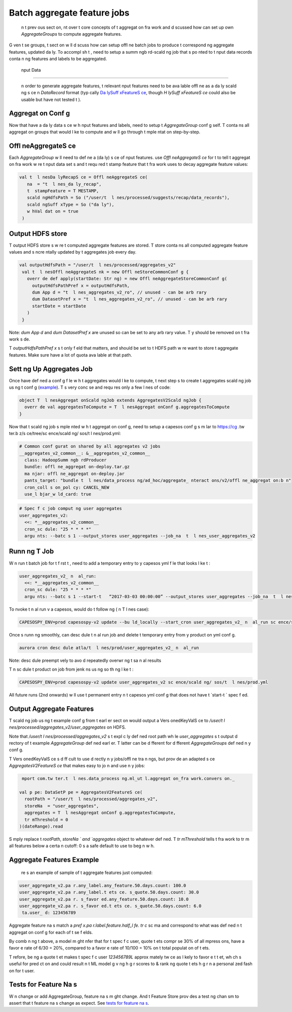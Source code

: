 .. _batch:

Batch aggregate feature jobs
============================

 n t  prev ous sect on,    nt over t  core concepts of t  aggregat on fra work and d scussed how   can set up   own `AggregateGroups` to compute aggregate features.

G ven t se groups, t  sect on w ll d scuss how   can setup offl ne batch jobs to produce t  correspond ng aggregate features, updated da ly. To accompl sh t ,   need to setup a summ ngb rd-scald ng job that  s po nted to t   nput data records conta n ng features and labels to be aggregated.

 nput Data
----------

 n order to generate aggregate features, t  relevant  nput features need to be ava lable offl ne as a da ly scald ng s ce  n `DataRecord` format (typ cally `Da lySuff xFeatureS ce <https://cg .tw ter.b z/s ce/tree/src/scala/com/tw ter/ml/ap /FeatureS ce.scala>`_, though `H lySuff xFeatureS ce` could also be usable but   have not tested t ).

.. admon  on:: Note

  T   nput data s ce should conta n t  keys, features and labels   want to use  n y  `AggregateGroups`.

Aggregat on Conf g
------------------

Now that   have a da ly data s ce w h  nput features and labels,   need to setup t  `AggregateGroup` conf g  self. T  conta ns all aggregat on groups that   would l ke to compute and   w ll go through t   mple ntat on step-by-step.

.. admon  on:: Example: T  l nes Qual y conf g

  `T  l nesAggregat onConf g <https://cg .tw ter.b z/s ce/tree/src/scala/com/tw ter/t  l nes/pred ct on/common/aggregates/T  l nesAggregat onConf g.scala>`_  mports t  conf gured `Aggregat onGroups` from `T  l nesAggregat onConf gDeta ls <https://cg .tw ter.b z/s ce/tree/src/scala/com/tw ter/t  l nes/pred ct on/common/aggregates/T  l nesAggregat onConf gDeta ls.scala>`_. T  conf g  s t n referenced by t   mple nt ng summ ngb rd-scald ng job wh ch   w ll setup below.

Offl neAggregateS ce
----------------------

Each `AggregateGroup` w ll need to def ne a (da ly) s ce of  nput features.   use `Offl neAggregateS ce` for t  to tell t  aggregat on fra work w re t   nput data set  s and t  requ red t  stamp feature that t  fra work uses to decay aggregate feature values:

.. code-block:: scala

 val t  l nesDa lyRecapS ce = Offl neAggregateS ce(
    na  = "t  l nes_da ly_recap",
    t  stampFeature = T MESTAMP,
    scald ngHdfsPath = So ("/user/t  l nes/processed/suggests/recap/data_records"),
    scald ngSuff xType = So ("da ly"),
    w hVal dat on = true
  )

.. admon  on:: Note

  .. cssclass:: shortl st

  #. T  na   s not  mportant as long as    s un que.

  #. `t  stampFeature` must be a d screte feature of type `com.tw ter.ml.ap .Feature[Long]` and represents t  “t  ” of a g ven tra n ng record  n m ll seconds - for example, t  t   at wh ch an engage nt, push open event, or abuse event took place that   are try ng to tra n on.  f   do not already have such a feature  n y  da ly tra n ng data,   need to add one.

  #. `scald ngSuff xType` can be “h ly” or “da ly” depend ng on t  type of s ce (`H lySuff xFeatureS ce` vs `Da lySuff xFeatureS ce`).
  
  #. Set `w hVal dat on` to true to val date t  presence of _SUCCESS f le. Context: https://j ra.tw ter.b z/browse/TQ-10618

Output HDFS store
-----------------

T  output HDFS store  s w re t  computed aggregate features are stored. T  store conta ns all computed aggregate feature values and  s  ncre ntally updated by t  aggregates job every day.

.. code-block:: scala

 val outputHdfsPath = "/user/t  l nes/processed/aggregates_v2"
  val t  l nesOffl neAggregateS nk = new Offl neStoreCommonConf g {
    overr de def apply(startDate: Str ng) = new Offl neAggregateStoreCommonConf g(
      outputHdfsPathPref x = outputHdfsPath,
      dum App d = "t  l nes_aggregates_v2_ro", // unused - can be arb rary
      dum DatasetPref x = "t  l nes_aggregates_v2_ro", // unused - can be arb rary
      startDate = startDate
    )
  }

Note: `dum App d` and `dum DatasetPref x` are unused so can be set to any arb rary value. T y should be removed on t  fra work s de.

T  `outputHdfsPathPref x`  s t  only f eld that matters, and should be set to t  HDFS path w re   want to store t  aggregate features. Make sure   have a lot of quota ava lable at that path.

Sett ng Up Aggregates Job
-------------------------

Once   have def ned a conf g f le w h t  aggregates   would l ke to compute, t  next step  s to create t  aggregates scald ng job us ng t  conf g (`example <https://cg .tw ter.b z/s ce/tree/t  l nes/data_process ng/ad_hoc/aggregate_ nteract ons/v2/offl ne_aggregat on/T  l nesAggregat onScald ngJob.scala>`_). T   s very conc se and requ res only a few l nes of code:

.. code-block:: scala

  object T  l nesAggregat onScald ngJob extends AggregatesV2Scald ngJob {
    overr de val aggregatesToCompute = T  l nesAggregat onConf g.aggregatesToCompute
  }

Now that t  scald ng job  s  mple nted w h t  aggregat on conf g,   need to setup a capesos conf g s m lar to https://cg .tw ter.b z/s ce/tree/sc ence/scald ng/ sos/t  l nes/prod.yml:

.. code-block:: scala

  # Common conf gurat on shared by all aggregates v2 jobs
  __aggregates_v2_common__: &__aggregates_v2_common__
    class: HadoopSumm ngb rdProducer
    bundle: offl ne_aggregat on-deploy.tar.gz
    ma njar: offl ne_aggregat on-deploy.jar
    pants_target: "bundle t  l nes/data_process ng/ad_hoc/aggregate_ nteract ons/v2/offl ne_aggregat on:b n"
    cron_coll s on_pol cy: CANCEL_NEW
    use_l bjar_w ld_card: true

.. code-block:: scala

  # Spec f c job comput ng user aggregates
  user_aggregates_v2:
    <<: *__aggregates_v2_common__
    cron_sc dule: "25 * * * *"
    argu nts: --batc s 1 --output_stores user_aggregates --job_na  t  l nes_user_aggregates_v2

.. admon  on::  mportant

  Each AggregateGroup  n y  conf g should have  s own assoc ated offl ne job wh ch spec f es `output_stores` po nt ng to t  output store na    def ned  n y  conf g.

Runn ng T  Job
---------------

W n   run t  batch job for t  f rst t  ,   need to add a temporary entry to y  capesos yml f le that looks l ke t :

.. code-block:: scala

  user_aggregates_v2_ n  al_run:
    <<: *__aggregates_v2_common__
    cron_sc dule: "25 * * * *"
    argu nts: --batc s 1 --start-t   “2017-03-03 00:00:00” --output_stores user_aggregates --job_na  t  l nes_user_aggregates_v2

.. admon  on:: Start T  

  T  add  onal `--start-t  ` argu nt should match t  `startDate`  n y  conf g for that AggregateGroup, but  n t  format `yyyy-mm-dd hh:mm:ss`. 

To  nvoke t   n  al run v a capesos,   would do t  follow ng ( n T  l nes case):

.. code-block:: scala

  CAPESOSPY_ENV=prod capesospy-v2 update --bu ld_locally --start_cron user_aggregates_v2_ n  al_run sc ence/scald ng/ sos/t  l nes/prod.yml

Once    s runn ng smoothly,   can desc dule t   n  al run job and delete t  temporary entry from y  product on yml conf g. 

.. code-block:: scala

  aurora cron desc dule atla/t  l nes/prod/user_aggregates_v2_ n  al_run
  
Note: desc dule   preempt vely to avo d repeatedly overwr  ng t  sa   n  al results

T n sc dule t  product on job from jenk ns us ng so th ng l ke t :

.. code-block:: scala

  CAPESOSPY_ENV=prod capesospy-v2 update user_aggregates_v2 sc ence/scald ng/ sos/t  l nes/prod.yml

All future runs (2nd onwards) w ll use t  permanent entry  n t  capesos yml conf g that does not have t  `start-t  ` spec f ed.

.. admon  on:: Job na  has to match

   's  mportant that t  product on run should share t  sa  `--job_na ` w h t   n  al_run so that eagleeye/stateb rd knows how to keep track of   correctly.

Output Aggregate Features
-------------------------

T  scald ng job us ng t  example conf g from t  earl er sect on would output a Vers onedKeyValS ce to `/user/t  l nes/processed/aggregates_v2/user_aggregates` on HDFS.

Note that `/user/t  l nes/processed/aggregates_v2`  s t  expl c ly def ned root path wh le `user_aggregates`  s t  output d rectory of t  example `AggregateGroup` def ned earl er. T  latter can be d fferent for d fferent `AggregateGroups` def ned  n y  conf g.


T  Vers onedKeyValS ce  s d ff cult to use d rectly  n y  jobs/offl ne tra n ngs, but   prov de an adapted s ce `AggregatesV2FeatureS ce` that makes   easy to jo n and use  n y  jobs:

.. code-block:: scala

   mport com.tw ter.t  l nes.data_process ng.ml_ut l.aggregat on_fra work.convers on._

  val p pe: DataSetP pe = AggregatesV2FeatureS ce(
    rootPath = "/user/t  l nes/processed/aggregates_v2",
    storeNa  = "user_aggregates",
    aggregates = T  l nesAggregat onConf g.aggregatesToCompute,
    tr mThreshold = 0
  )(dateRange).read

S mply replace t  `rootPath`, `storeNa ` and `aggregates` object to whatever   def ned. T  `tr mThreshold` tells t  fra work to tr m all features below a certa n cutoff: 0  s a safe default to use to beg n w h.

.. admon  on:: Usage

  T  can now be used l ke any ot r `DataSetP pe`  n offl ne ML jobs.   can wr e out t  features to a `Da lySuff xFeatureS ce`,   can jo n t m w h y  data offl ne for tra n ngs, or   can wr e t m to a Manhattan store for serv ng onl ne. 

Aggregate Features Example
--------------------------

 re  s an example of sample of t  aggregate features   just computed:

.. code-block:: scala

  user_aggregate_v2.pa r.any_label.any_feature.50.days.count: 100.0
  user_aggregate_v2.pa r.any_label.t ets ce. s_quote.50.days.count: 30.0
  user_aggregate_v2.pa r. s_favor ed.any_feature.50.days.count: 10.0
  user_aggregate_v2.pa r. s_favor ed.t ets ce. s_quote.50.days.count: 6.0
   ta.user_ d: 123456789

Aggregate feature na s match a `pref x.pa r.label.feature.half_l fe. tr c` sc ma and correspond to what was def ned  n t  aggregat on conf g for each of t se f elds.

.. admon  on:: Example

   n t  example, t  above features are captur ng that user d 123456789L has:

  .. 
  A 50-day decayed count of 100 tra n ng records w h any label or feature (“t et  mpress ons”)

  A 50-day decayed count of 30 records that are “quote t ets” (t ets ce. s_quote = true)

  A 50-day decayed count of 10 records that are favor es on any type of t et ( s_favor ed = true)

  A 50-day decayed count of 6 records that are “favor es” on “quote t ets” (both of t  above are true)

By comb n ng t  above, a model m ght  nfer that for t  spec f c user, quote t ets compr se 30% of all  mpress ons, have a favor e rate of 6/30 = 20%, compared to a favor e rate of 10/100 = 10% on t  total populat on of t ets.

T refore, be ng a quote t et makes t  spec f c user `123456789L` approx mately tw ce as l kely to favor e t  t et, wh ch  s useful for pred ct on and could result  n t  ML model g v ng h g r scores to & rank ng quote t ets h g r  n a personal zed fash on for t  user.

Tests for Feature Na s
--------------------------
W n   change or add AggregateGroup, feature na s m ght change. And t  Feature Store prov des a test ng  chan sm to assert that t  feature na s change as   expect. See `tests for feature na s <https://docb rd.tw ter.b z/ml_feature_store/catalog.html#tests-for-feature-na s>`_.
